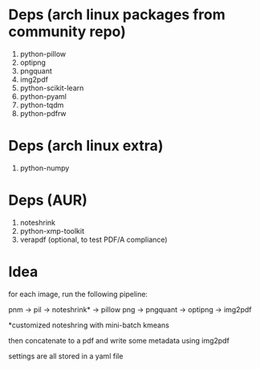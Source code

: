 * Deps (arch linux packages from community repo)

1. python-pillow
2. optipng
3. pngquant
4. img2pdf
5. python-scikit-learn
6. python-pyaml
7. python-tqdm
8. python-pdfrw

* Deps (arch linux extra)
1. python-numpy

* Deps (AUR)
1. noteshrink
2. python-xmp-toolkit
3. verapdf (optional, to test PDF/A compliance)

* Idea

for each image, run the following pipeline:

pnm -> pil -> noteshrink* -> pillow png -> pngquant -> optipng -> img2pdf

*customized noteshring with mini-batch kmeans

then concatenate to a pdf and write some metadata using img2pdf

settings are all stored in a yaml file
